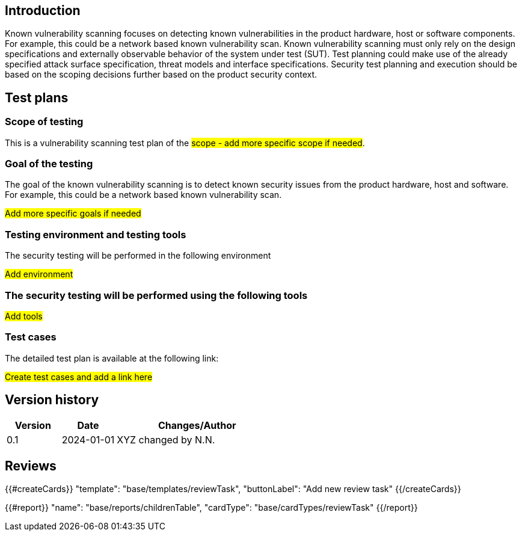 == Introduction

Known vulnerability scanning focuses on detecting known vulnerabilities in the product hardware, host or software components. For example, this could be a network based known vulnerability scan. Known vulnerability scanning must only rely on the design specifications and externally observable behavior of the system under test (SUT). Test planning could make use of the already specified attack surface specification, threat models and interface specifications. Security test planning and execution should be based on the scoping decisions further based on the product security context.

== Test plans

=== Scope of testing

This is a vulnerability scanning test plan of the #scope - add more specific scope if needed#.

=== Goal of the testing

The goal of the known vulnerability scanning is to detect known security issues from the product hardware, host and software. For example, this could be a network based known vulnerability scan.

#Add more specific goals if needed#

=== Testing environment and testing tools

The security testing will be performed in the following environment

#Add environment#

=== The security testing will be performed using the following tools

#Add tools#

=== Test cases

The detailed test plan is available at the following link:

#Create test cases and add a link here#

== Version history

[cols="1,1,3"]
|===============
|Version | Date | Changes/Author

| 0.1
| 2024-01-01
| XYZ changed by N.N.

|===============

== Reviews

{{#createCards}}
    "template": "base/templates/reviewTask",
    "buttonLabel": "Add new review task"
{{/createCards}}

{{#report}}
  "name": "base/reports/childrenTable",
  "cardType": "base/cardTypes/reviewTask"
{{/report}}